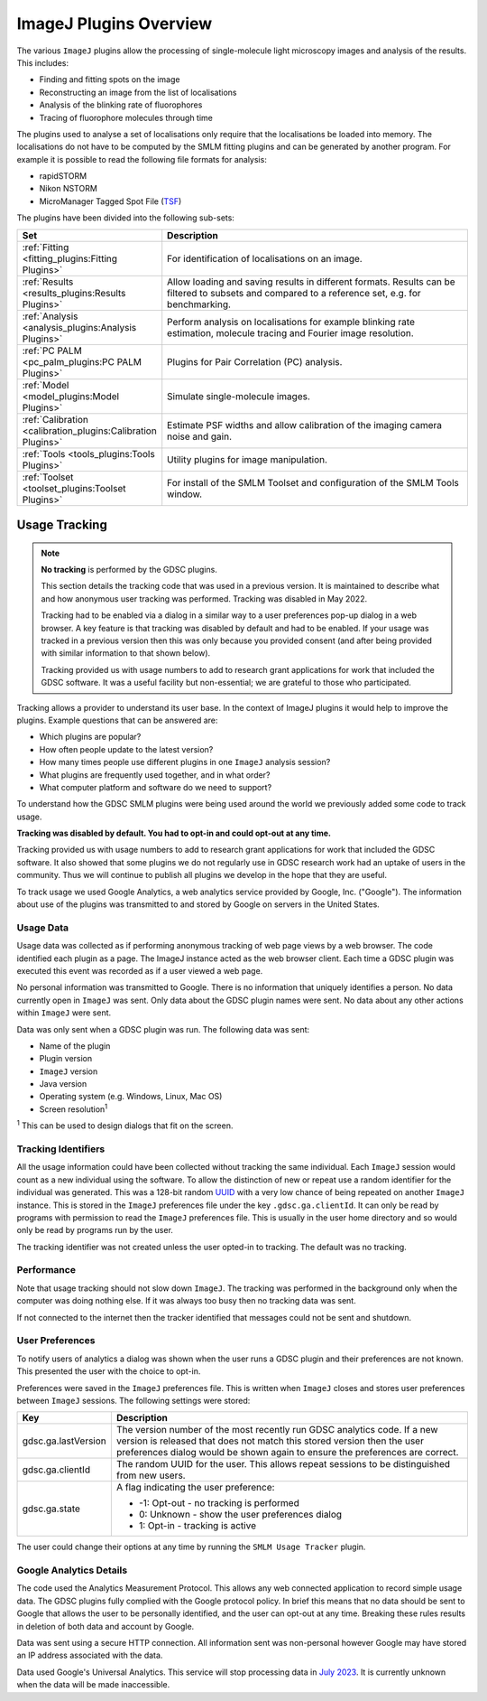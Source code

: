 .. index:: ! ImageJ Plugins Overview

ImageJ Plugins Overview
=======================

The various ``ImageJ`` plugins allow the processing of single-molecule light microscopy images and analysis of the results. This includes:

*   Finding and fitting spots on the image
*   Reconstructing an image from the list of localisations
*   Analysis of the blinking rate of fluorophores
*   Tracing of fluorophore molecules through time

The plugins used to analyse a set of localisations only require that the localisations be loaded into memory. The localisations do not have to be computed by the SMLM fitting plugins and can be generated by another program. For example it is possible to read the following file formats for analysis:

*   rapidSTORM
*   Nikon NSTORM
*   MicroManager Tagged Spot File (`TSF <https://micro-manager.org/wiki/Tagged_Spot_File_(tsf)_format>`_)

The plugins have been divided into the following sub-sets:

.. list-table::
   :widths: 20 80
   :header-rows: 1

   * - Set
     - Description

   * - :ref:`Fitting <fitting_plugins:Fitting Plugins>`
     - For identification of localisations on an image.

   * - :ref:`Results <results_plugins:Results Plugins>`
     - Allow loading and saving results in different formats. Results can be filtered to subsets and compared to a reference set, e.g. for benchmarking.

   * - :ref:`Analysis <analysis_plugins:Analysis Plugins>`
     - Perform analysis on localisations for example blinking rate estimation, molecule tracing and Fourier image resolution.

   * - :ref:`PC PALM <pc_palm_plugins:PC PALM Plugins>`
     - Plugins for Pair Correlation (PC) analysis.

   * - :ref:`Model <model_plugins:Model Plugins>`
     - Simulate single-molecule images.

   * - :ref:`Calibration <calibration_plugins:Calibration Plugins>`
     - Estimate PSF widths and allow calibration of the imaging camera noise and gain.

   * - :ref:`Tools <tools_plugins:Tools Plugins>`
     - Utility plugins for image manipulation.

   * - :ref:`Toolset <toolset_plugins:Toolset Plugins>`
     - For install of the SMLM Toolset and configuration of the SMLM Tools window.


.. index:: ! Usage Tracking

Usage Tracking
--------------

.. note::

    **No tracking** is performed by the GDSC plugins.

    This section details the tracking code that was used in a previous version. It is maintained to describe what and how anonymous user tracking was performed. Tracking was disabled in May 2022.

    Tracking had to be enabled via a dialog in a similar way to a user preferences pop-up dialog in a web browser. A key feature is that tracking was disabled by default and had to be enabled. If your usage was tracked in a previous version then this was only because you provided consent (and after being provided with similar information to that shown below).

    Tracking provided us with usage numbers to add to research grant applications for work that included the GDSC software. It was a useful facility but non-essential; we are grateful to those who participated.

Tracking allows a provider to understand its user base. In the context of ImageJ plugins it would help to improve the plugins. Example questions that can be answered are:

* Which plugins are popular?
* How often people update to the latest version?
* How many times people use different plugins in one ``ImageJ`` analysis session?
* What plugins are frequently used together, and in what order?
* What computer platform and software do we need to support?

To understand how the GDSC SMLM plugins were being used around the world we previously added some code to track usage.

**Tracking was disabled by default. You had to opt-in and could opt-out at any time.**

Tracking provided us with usage numbers to add to research grant applications for work that included the GDSC software. It also showed that some plugins we do not regularly use in GDSC research work had an uptake of users in the community. Thus we will continue to publish all plugins we develop in the hope that they are useful.

To track usage we used Google Analytics, a web analytics service provided by Google, Inc. ("Google"). The information about use of the plugins was transmitted to and stored by Google on servers in the United States.


.. index:: Usage Data

Usage Data
~~~~~~~~~~

Usage data was collected as if performing anonymous tracking of web page views by a web browser. The code identified each plugin as a page. The ImageJ instance acted as the web browser client. Each time a GDSC plugin was executed this event was recorded as if a user viewed a web page.

No personal information was transmitted to Google. There is no information that uniquely identifies a person. No data currently open in ``ImageJ`` was sent. Only data about the GDSC plugin names were sent. No data about any other actions within ``ImageJ`` were sent.

Data was only sent when a GDSC plugin was run. The following data was sent:

* Name of the plugin
* Plugin version
* ``ImageJ`` version
* Java version
* Operating system (e.g. Windows, Linux, Mac OS)
* Screen resolution\ :sup:`1`

:sup:`1` This can be used to design dialogs that fit on the screen.


.. index:: Tracking Identifiers

Tracking Identifiers
~~~~~~~~~~~~~~~~~~~~

All the usage information could have been collected without tracking the same individual. Each ``ImageJ`` session would count as a new individual using the software. To allow the distinction of new or repeat use a random identifier for the individual was generated. This was a 128-bit random `UUID <https://en.wikipedia.org/wiki/Universally_unique_identifier>`_ with a very low chance of being repeated on another ``ImageJ`` instance. This is stored in the ``ImageJ`` preferences file under the key ``.gdsc.ga.clientId``. It can only be read by programs with permission to read the ``ImageJ`` preferences file. This is usually in the user home directory and so would only be read by programs run by the user.

The tracking identifier was not created unless the user opted-in to tracking. The default was no tracking.


.. index:: Performance

Performance
~~~~~~~~~~~

Note that usage tracking should not slow down ``ImageJ``. The tracking was performed in the background only when the computer was doing nothing else. If it was always too busy then no tracking data was sent.

If not connected to the internet then the tracker identified that messages could not be sent and shutdown.


.. index:: User Preferences

User Preferences
~~~~~~~~~~~~~~~~

To notify users of analytics a dialog was shown when the user runs a GDSC plugin and their preferences are not known. This presented the user with the choice to opt-in.

Preferences were saved in the ``ImageJ`` preferences file. This is written when ``ImageJ`` closes and stores user preferences between ``ImageJ`` sessions. The following settings were stored:

.. list-table::
   :widths: 20 80
   :header-rows: 1

   * - Key
     - Description

   * - gdsc.ga.lastVersion
     - The version number of the most recently run GDSC analytics code. If a new version is released that does not match this stored version then the user preferences dialog would be shown again to ensure the preferences are correct.

   * - gdsc.ga.clientId
     - The random UUID for the user. This allows repeat sessions to be distinguished from new users.

   * - gdsc.ga.state
     - A flag indicating the user preference:

       * -1: Opt-out - no tracking is performed
       * 0: Unknown - show the user preferences dialog
       * 1: Opt-in - tracking is active

The user could change their options at any time by running the ``SMLM Usage Tracker`` plugin.


.. index:: Google Analytics Details

Google Analytics Details
~~~~~~~~~~~~~~~~~~~~~~~~

The code used the Analytics Measurement Protocol. This allows any web connected application to record simple usage data. The GDSC plugins fully complied with the Google protocol policy. In brief this means that no data should be sent to Google that allows the user to be personally identified, and the user can opt-out at any time. Breaking these rules results in deletion of both data and account by Google.

Data was sent using a secure HTTP connection. All information sent was non-personal however Google may have stored an IP address associated with the data.

Data used Google's Universal Analytics. This service will stop processing data in `July 2023 <https://support.google.com/analytics/answer/11583528>`_. It is currently unknown when the data will be made inaccessible.
